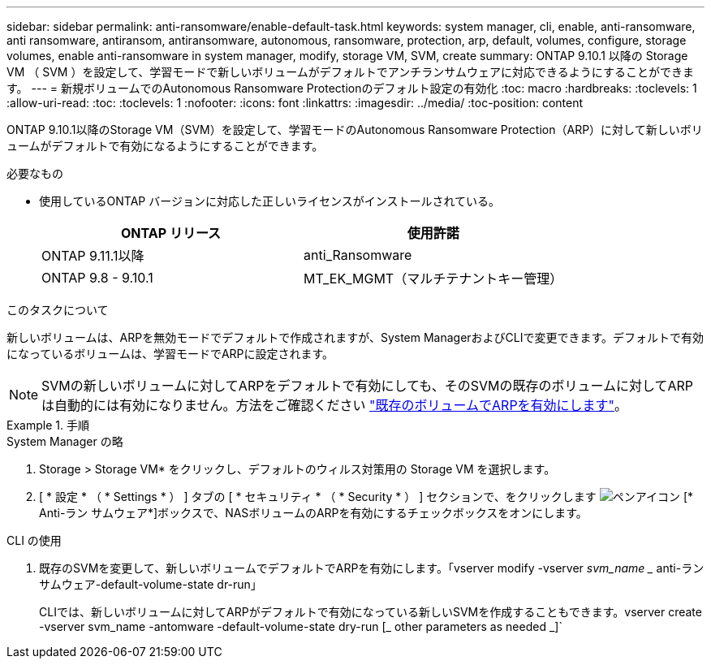 ---
sidebar: sidebar 
permalink: anti-ransomware/enable-default-task.html 
keywords: system manager, cli, enable, anti-ransomware, anti ransomware, antiransom, antiransomware, autonomous, ransomware, protection, arp, default, volumes, configure, storage volumes, enable anti-ransomware in system manager, modify, storage VM, SVM, create 
summary: ONTAP 9.10.1 以降の Storage VM （ SVM ）を設定して、学習モードで新しいボリュームがデフォルトでアンチランサムウェアに対応できるようにすることができます。 
---
= 新規ボリュームでのAutonomous Ransomware Protectionのデフォルト設定の有効化
:toc: macro
:hardbreaks:
:toclevels: 1
:allow-uri-read: 
:toc: 
:toclevels: 1
:nofooter: 
:icons: font
:linkattrs: 
:imagesdir: ../media/
:toc-position: content


[role="lead"]
ONTAP 9.10.1以降のStorage VM（SVM）を設定して、学習モードのAutonomous Ransomware Protection（ARP）に対して新しいボリュームがデフォルトで有効になるようにすることができます。

.必要なもの
* 使用しているONTAP バージョンに対応した正しいライセンスがインストールされている。
+
[cols="2*"]
|===
| ONTAP リリース | 使用許諾 


 a| 
ONTAP 9.11.1以降
 a| 
anti_Ransomware



 a| 
ONTAP 9.8 - 9.10.1
 a| 
MT_EK_MGMT（マルチテナントキー管理）

|===


.このタスクについて
新しいボリュームは、ARPを無効モードでデフォルトで作成されますが、System ManagerおよびCLIで変更できます。デフォルトで有効になっているボリュームは、学習モードでARPに設定されます。

[NOTE]
====
SVMの新しいボリュームに対してARPをデフォルトで有効にしても、そのSVMの既存のボリュームに対してARPは自動的には有効になりません。方法をご確認ください link:enable-task.html["既存のボリュームでARPを有効にします"]。

====
.手順
[role="tabbed-block"]
====
.System Manager の略
--
. Storage > Storage VM* をクリックし、デフォルトのウィルス対策用の Storage VM を選択します。
. [ * 設定 * （ * Settings * ） ] タブの [ * セキュリティ * （ * Security * ） ] セクションで、をクリックします image:icon_pencil.gif["ペンアイコン"] [* Anti-ラン サムウェア*]ボックスで、NASボリュームのARPを有効にするチェックボックスをオンにします。


--
.CLI の使用
--
. 既存のSVMを変更して、新しいボリュームでデフォルトでARPを有効にします。「vserver modify -vserver _svm_name __ anti-ラン サムウェア-default-volume-state dr-run」
+
CLIでは、新しいボリュームに対してARPがデフォルトで有効になっている新しいSVMを作成することもできます。vserver create -vserver svm_name -antomware -default-volume-state dry-run [_ other parameters as needed _]`



--
====